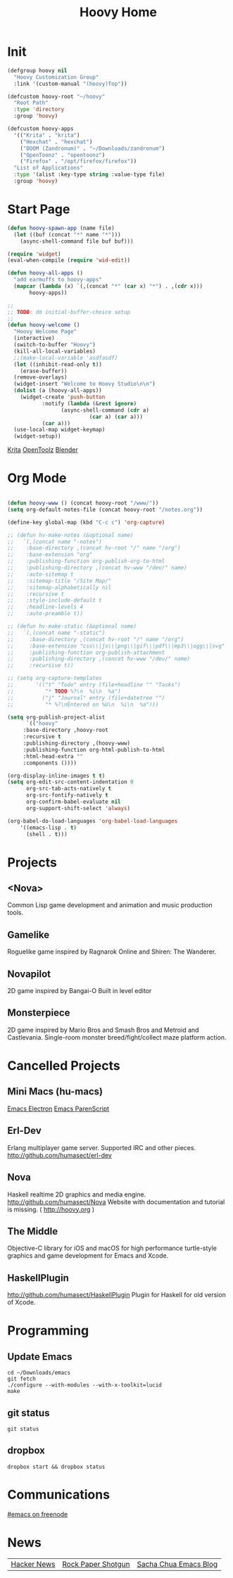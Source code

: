 #+TITLE: Hoovy Home

* Init
#+BEGIN_SRC emacs-lisp
(defgroup hoovy nil
  "Hoovy Customization Group"
  :link '(custom-manual "(hoovy)Top"))

(defcustom hoovy-root "~/hoovy"
  "Root Path"
  :type 'directory
  :group 'hoovy)

(defcustom hoovy-apps
  '(("Krita" . "krita")
    ("Hexchat" . "hexchat")
    ("DOOM (Zandronum)" . "~/Downloads/zandronum")
    ("OpenToonz" . "opentoonz")
    ("Firefox" . "/opt/firefox/firefox"))
  "List of Applications"
  :type '(alist :key-type string :value-type file)
  :group 'hoovy)

#+END_SRC

* Start Page
#+BEGIN_SRC emacs-lisp
(defun hoovy-spawn-app (name file)
  (let ((buf (concat "*" name "*")))
    (async-shell-command file buf buf)))

(require 'widget)
(eval-when-compile (require 'wid-edit))

(defun hoovy-all-apps ()
  "add earmuffs to hoovy-apps"
  (mapcar (lambda (x) `(,(concat "*" (car x) "*") . ,(cdr x)))
	   hoovy-apps))

;;
;; TODO: do initial-buffer-choice setup 
;;
(defun hoovy-welcome ()
  "Hoovy Welcome Page"
  (interactive)
  (switch-to-buffer "Hoovy")
  (kill-all-local-variables)
  ;;(make-local-variable 'asdfasdf)
  (let ((inhibit-read-only t))
    (erase-buffer))
  (remove-overlays)
  (widget-insert "Welcome to Hoovy Studio\n\n")
  (dolist (a (hoovy-all-apps))
    (widget-create 'push-button
		   :notify (lambda (&rest ignore)
			     (async-shell-command (cdr a)
						  (car a) (car a)))
		   (car a)))
  (use-local-map widget-keymap)
  (widget-setup))
#+END_SRC

[[elisp:(hoovy-spawn-app "Krita" "~/Downloads/krita-3.3.1-x86_64.appimage")][Krita]]
[[elisp:(hoovy-spawn-app "OpenToolz" "opentoolz")][OpenToolz]]
[[elisp:(hoovy-spawn-app "Blender" "~/Downloads/blender-2.78c-linux-glibc219-x86_64/blender")][Blender]]


* Org Mode
#+BEGIN_SRC emacs-lisp

(defun hoovy-www () (concat hoovy-root "/www/"))
(setq org-default-notes-file (concat hoovy-root "/notes.org"))

(define-key global-map (kbd "C-c c") 'org-capture)

;; (defun hv-make-notes (&optional name)
;;   `(,(concat name "-notes")
;;    :base-directory ,(concat hv-root "/" name "/org")
;;    :base-extension "org"
;;    :publishing-function org-publish-org-to-html
;;    :publishing-directory ,(concat hv-www "/dev/" name)
;;    :auto-sitemap t
;;    :sitemap-title "/Site Map/"
;;    :sitemap-alphabetically nil
;;    :recursive t
;;    :style-include-default t
;;    :headline-levels 4
;;    :auto-preamble t))

;; (defun hv-make-static (&optional name)
;;   `(,(concat name "-static")
;;     :base-directory ,(concat hv-root "/" name "/org")
;;     :base-extension "css\\|js\\|png\\|gif\\|pdf\\|mp3\\|ogg\\|svg"
;;     :publishing-function org-publish-attachment
;;     :publishing-directory ,(concat hv-www "/dev/" name)
;;     :recursive t))

;; (setq org-capture-templates
;;       '(("t" "Todo" entry (file+headline "" "Tasks")
;;          "* TODO %?\n  %i\n  %a")
;;         ("j" "Journal" entry (file+datetree "")
;;          "* %?\nEntered on %U\n  %i\n  %a")))

(setq org-publish-project-alist
      `(("hoovy"
	 :base-directory ,hoovy-root
	 :recursive t
	 :publishing-directory ,(hoovy-www)
	 :publishing-function org-html-publish-to-html
	 :html-head-extra ""
	 :components ())))

(org-display-inline-images t t)
(setq org-edit-src-content-indentation 0
      org-src-tab-acts-natively t
      org-src-fontify-natively t
      org-confirm-babel-evaluate nil
      org-support-shift-select 'always)

(org-babel-do-load-languages 'org-babel-load-languages
    '((emacs-lisp . t)
      (shell . t)))

#+END_SRC

* Projects
** <Nova>

Common Lisp game development and animation and music production tools.

** Gamelike

Roguelike game inspired by Ragnarok Online and Shiren: The Wanderer.

** Novapilot

2D game inspired by Bangai-O
Built in level editor

** Monsterpiece

2D game inspired by Mario Bros and Smash Bros and Metroid and Castlevania.
Single-room monster breed/fight/collect maze platform action.

* Cancelled Projects

** Mini Macs (hu-macs)
[[file:ectron.el][Emacs Electron]]
[[file:emacsript.el][Emacs ParenScript]]

** Erl-Dev
Erlang multiplayer game server. Supported IRC and other pieces. [[http://github.com/humasect/erl-dev]]

** Nova
Haskell realtime 2D graphics and media engine. [[http://github.com/humasect/Nova]]
Website with documentation and tutorial is missing. ( [[http://hoovy.org]] )

** The Middle
Objective-C library for iOS and macOS for high performance turtle-style graphics and game development for Emacs and Xcode.

** HaskellPlugin
http://github.com/humasect/HaskellPlugin
Plugin for Haskell for old version of Xcode.

* Programming

** Update Emacs
#+BEGIN_SRC shell :exports code
cd ~/Downloads/emacs
git fetch
./configure --with-modules --with-x-toolkit=lucid
make
#+END_SRC

** git status
#+BEGIN_SRC shell :exports code
git status
#+END_SRC

** dropbox
#+BEGIN_SRC shell :exports code
dropbox start && dropbox status
#+END_SRC

* Communications

[[irc:/irc.freenode.net/#emacs][#emacs on freenode]]

* News
| [[https://news.ycombinator.com/][Hacker News]] | [[http://rockpapershotgun.com/][Rock Paper Shotgun]] | [[http://sachachua.com/blog/category/emacs/][Sacha Chua Emacs Blog]] |


